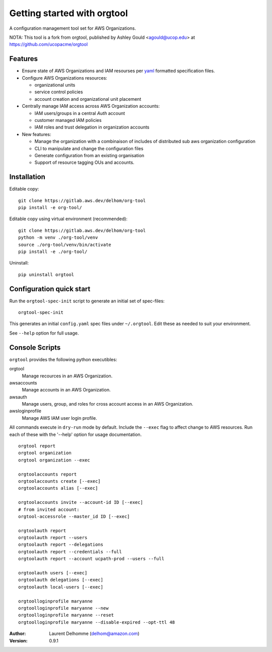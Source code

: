 Getting started with orgtool
=============================

A configuration management tool set for AWS Organizations.

NOTA:
This tool is a fork from orgtool, published by Ashley Gould <agould@ucop.edu> at https://github.com/ucopacme/orgtool


Features
--------

- Ensure state of AWS Organizations and IAM resourses per `yaml`_ formatted specification files.
- Configure AWS Organizations resources:

  - organizational units
  - service control policies
  - account creation and organizational unit placement

- Centrally manage IAM access across AWS Organization accounts:

  - IAM users/groups in a central *Auth* account
  - customer managed IAM policies
  - IAM roles and trust delegation in organization accounts

- New features:

  - Manage the organization with a combinaison of includes of distributed sub aws organization configuration
  - CLI to manipulate and change the configuration files
  - Generate configuration from an existing organisation
  - Support of resource tagging OUs and accounts.  




Installation
------------
Editable copy::

  git clone https://gitlab.aws.dev/delhom/org-tool
  pip install -e org-tool/

Editable copy using virtual environment (recommended)::

  git clone https://gitlab.aws.dev/delhom/org-tool
  python -m venv ./org-tool/venv
  source ./org-tool/venv/bin/activate
  pip install -e ./org-tool/


Uninstall::

  pip uninstall orgtool


Configuration quick start
-------------------------

Run the ``orgtool-spec-init`` script to generate an initial set of spec-files::

  orgtool-spec-init

This generates an initial ``config.yaml`` spec files under ``~/.orgtool``.  Edit
these as needed to suit your environment.

See ``--help`` option for full usage.



Console Scripts
---------------

``orgtool`` provides the following python executibles:  

orgtool
  Manage recources in an AWS Organization.

awsaccounts
  Manage accounts in an AWS Organization.

awsauth
  Manage users, group, and roles for cross account access in an 
  AWS Organization.

awsloginprofile
  Manage AWS IAM user login profile.


All commands execute in ``dry-run`` mode by default.  Include the ``--exec``
flag to affect change to AWS resources.  Run each of these with the '--help'
option for usage documentation.

::

  orgtool report
  orgtool organization
  orgtool organization --exec

  orgtoolaccounts report
  orgtoolaccounts create [--exec]
  orgtoolaccounts alias [--exec]

  orgtoolaccounts invite --account-id ID [--exec]
  # from invited account:
  orgtool-accessrole --master_id ID [--exec]

  orgtoolauth report
  orgtoolauth report --users
  orgtoolauth report --delegations
  orgtoolauth report --credentials --full
  orgtoolauth report --account ucpath-prod --users --full

  orgtoolauth users [--exec]
  orgtoolauth delegations [--exec]
  orgtoolauth local-users [--exec]

  orgtoolloginprofile maryanne
  orgtoolloginprofile maryanne --new
  orgtoolloginprofile maryanne --reset
  orgtoolloginprofile maryanne --disable-expired --opt-ttl 48



:Author:
    Laurent Delhomme (delhom@amazon.com)

:Version: 0.9.1




.. references

.. _yaml: https://yaml.org/
